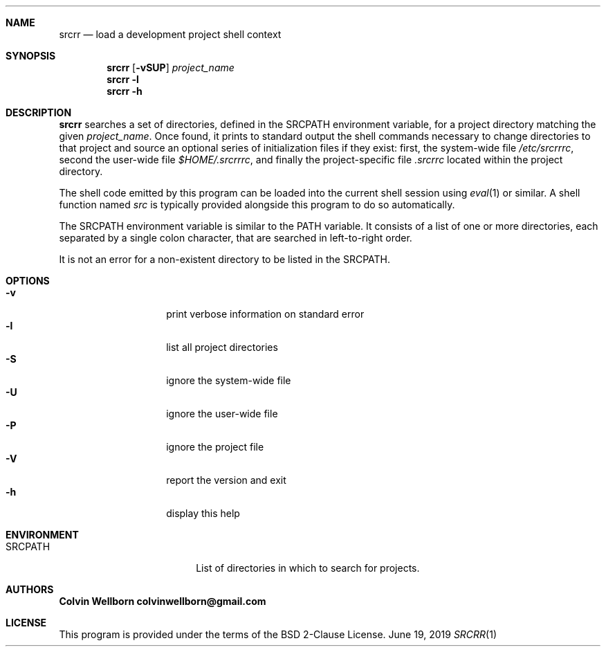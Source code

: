 .\" srcrr
.\" Copyright (c) 2019, Colvin Wellborn
.Dd June 19, 2019
.Dt SRCRR 1
.\" NAME
.Sh NAME
.Nm srcrr
.Nd load a development project shell context
.\" SYNOPSIS
.Sh SYNOPSIS
.Nm
.Op Fl vSUP
.Ar project_name
.Nm
.Fl l
.Nm
.Fl h
.\" DESCRIPTION
.Sh DESCRIPTION
.Nm
searches a set of directories, defined in the
.Ev SRCPATH
environment variable, for a project directory matching the given
.Ar project_name .
Once found, it prints to standard output the shell commands necessary to change
directories to that project and source an optional series of initialization
files if they exist: first, the system-wide file
.Pa /etc/srcrrrc ,
second the user-wide file
.Pa $HOME/.srcrrrc ,
and finally the project-specific file
.Pa .srcrrc
located within the project directory.
.Pp
The shell code emitted by this program can be loaded into the current shell
session using
.Xr eval 1
or similar. A shell function named
.Em src
is typically provided alongside this program to do so automatically.
.Pp
The
.Ev SRCPATH
environment variable is similar to the
.Ev PATH
variable. It consists of a list of one or more directories, each separated by a
single colon character, that are searched in left-to-right order.
.Pp
It is not an error for a non-existent directory to be listed in the
.Ev SRCPATH .
.\" OPTIONS
.Sh OPTIONS
.Bl -tag -compact -offset indent
.It Fl v
print verbose information on standard error
.It Fl l
list all project directories
.It Fl S
ignore the system-wide file
.It Fl U
ignore the user-wide file
.It Fl P
ignore the project file
.It Fl V
report the version and exit
.It Fl h
display this help
.El
.\" ENVIRONMENT
.Sh ENVIRONMENT
.Bl -tag -compact -offset indent -width XXXXXXXXXX
.It SRCPATH
List of directories in which to search for projects.
.El
.\" AUTHORS
.Sh AUTHORS
.Bl -diag -compact
.It Colvin Wellborn colvinwellborn@gmail.com
.El
.\" LICENSE
.Sh LICENSE
This program is provided under the terms of the BSD 2-Clause License.
